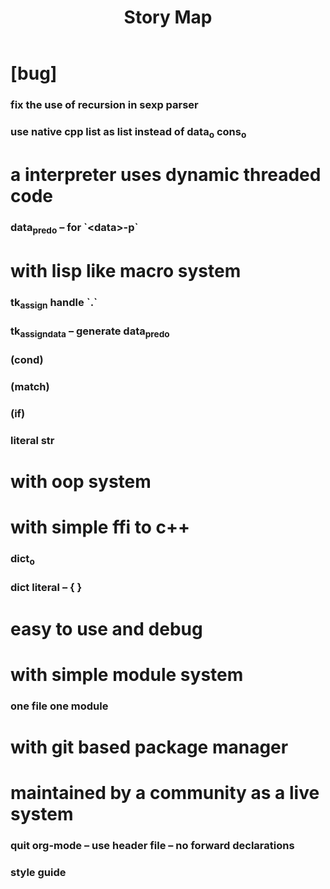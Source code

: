 #+html_head: <link rel="stylesheet" href="css/org-page.css"/>
#+title: Story Map

* [bug]
*** fix the use of recursion in sexp parser
*** use native cpp list as list instead of data_o cons_o
* a interpreter uses dynamic threaded code
*** data_pred_o -- for `<data>-p`
* with lisp like macro system
*** tk_assign handle `.`
*** tk_assign_data -- generate data_pred_o
*** (cond)
*** (match)
*** (if)
*** literal str
* with oop system
* with simple ffi to c++
*** dict_o
*** dict literal -- { }
* easy to use and debug
* with simple module system
*** one file one module
* with git based package manager
* maintained by a community as a live system
*** quit org-mode -- use header file -- no forward declarations
*** style guide
